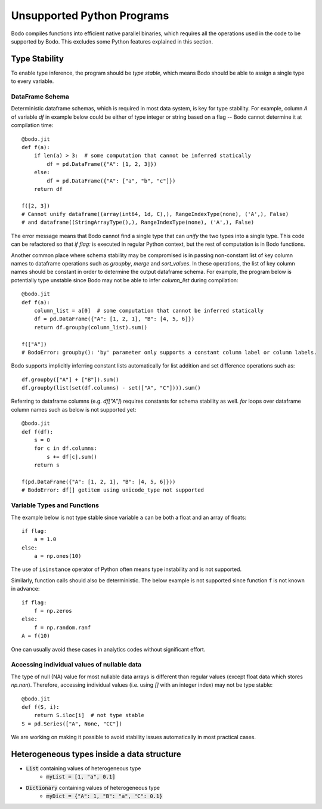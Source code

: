 .. _notsupported:

Unsupported Python Programs
===========================

Bodo compiles functions into efficient native parallel binaries, which
requires all the operations used in the code to be
supported by Bodo. This excludes some Python features explained in this
section.


.. _typestability:

Type Stability
--------------

To enable type inference, the program should be `type stable`, which means Bodo
should be able to assign a single type to every variable.


DataFrame Schema
~~~~~~~~~~~~~~~~

Deterministic dataframe schemas, which is required in most data system, is key
for type stability. For example, column `A` of variable `df` in example below could be
either of type integer or string based on a flag -- Bodo cannot determine it at compilation time::

    @bodo.jit
    def f(a):
        if len(a) > 3:  # some computation that cannot be inferred statically
            df = pd.DataFrame({"A": [1, 2, 3]})
        else:
            df = pd.DataFrame({"A": ["a", "b", "c"]})
        return df

    f([2, 3])
    # Cannot unify dataframe((array(int64, 1d, C),), RangeIndexType(none), ('A',), False)
    # and dataframe((StringArrayType(),), RangeIndexType(none), ('A',), False)

The error message means that Bodo cannot find a single type that can `unify` the two
types into a single type.
This code can be refactored so that `if flag:`
is executed in regular Python context, but the rest of computation is in Bodo functions.

Another common place where schema stability may be compromised is in passing non-constant
list of key column names to dataframe operations such as `groupby`, `merge` and `sort_values`.
In these operations, the list of key column names should be constant in order to determine
the output dataframe schema. For example, the program below is potentially type unstable
since Bodo may not be able to infer `column_list` during compilation::

    @bodo.jit
    def f(a):
        column_list = a[0]  # some computation that cannot be inferred statically
        df = pd.DataFrame({"A": [1, 2, 1], "B": [4, 5, 6]})
        return df.groupby(column_list).sum()

    f(["A"])
    # BodoError: groupby(): 'by' parameter only supports a constant column label or column labels.


Bodo supports implicitly inferring constant lists automatically for list addition
and set difference operations such as::

    df.groupby(["A"] + ["B"]).sum()
    df.groupby(list(set(df.columns) - set(["A", "C"]))).sum()

Referring to dataframe columns (e.g. `df["A"]`) requires constants for schema stability as well.
`for` loops over dataframe column names such as below is not supported yet::


    @bodo.jit
    def f(df):
        s = 0
        for c in df.columns:
            s += df[c].sum()
        return s

    f(pd.DataFrame({"A": [1, 2, 1], "B": [4, 5, 6]}))
    # BodoError: df[] getitem using unicode_type not supported


Variable Types and Functions
~~~~~~~~~~~~~~~~~~~~~~~~~~~~

The example below is not type stable since
variable ``a`` can be both a float and an array of floats::

    if flag:
        a = 1.0
    else:
        a = np.ones(10)

The use of ``isinstance`` operator of Python often means type instability and
is not supported.

Similarly, function calls should also be deterministic. The below example is
not supported since function ``f`` is not known in advance::

    if flag:
        f = np.zeros
    else:
        f = np.random.ranf
    A = f(10)

One can usually avoid these cases in analytics codes without significant effort.


Accessing individual values of nullable data
~~~~~~~~~~~~~~~~~~~~~~~~~~~~~~~~~~~~~~~~~~~~

The type of null (NA) value for most nullable data arrays is different than
regular values (except float data which stores `np.nan`). Therefore, accessing
individual values (i.e. using `[]` with an integer index) may not be type stable::

    @bodo.jit
    def f(S, i):
        return S.iloc[i]  # not type stable
    S = pd.Series(["A", None, "CC"])

We are working on making it possible to avoid stability issues automatically
in most practical cases.


.. _heterogeneousdtype:

Heterogeneous types inside a data structure
---------------------------------------------

- :code:`List` containing values of heterogeneous type
	- :code:`myList = [1, "a", 0.1]`
- :code:`Dictionary` containing values of heterogeneous type
	- :code:`myDict = {"A": 1, "B": "a", "C": 0.1}`
